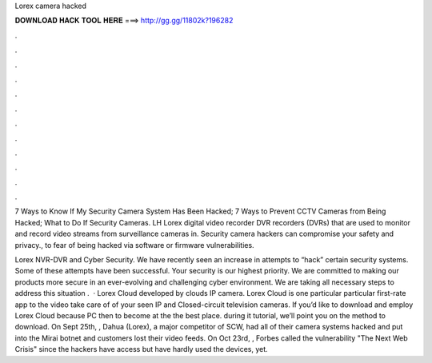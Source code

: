 Lorex camera hacked



𝐃𝐎𝐖𝐍𝐋𝐎𝐀𝐃 𝐇𝐀𝐂𝐊 𝐓𝐎𝐎𝐋 𝐇𝐄𝐑𝐄 ===> http://gg.gg/11802k?196282



.



.



.



.



.



.



.



.



.



.



.



.

7 Ways to Know If My Security Camera System Has Been Hacked; 7 Ways to Prevent CCTV Cameras from Being Hacked; What to Do If Security Cameras. LH Lorex digital video recorder DVR recorders (DVRs) that are used to monitor and record video streams from surveillance cameras in. Security camera hackers can compromise your safety and privacy., to fear of being hacked via software or firmware vulnerabilities.

Lorex NVR-DVR and Cyber Security. We have recently seen an increase in attempts to “hack” certain security systems. Some of these attempts have been successful. Your security is our highest priority. We are committed to making our products more secure in an ever-evolving and challenging cyber environment. We are taking all necessary steps to address this situation .  · Lorex Cloud developed by clouds IP camera. Lorex Cloud is one particular particular first-rate app to the video take care of of your seen IP and Closed-circuit television cameras. If you’d like to download and employ Lorex Cloud because PC then to become at the the best place. during it tutorial, we’ll point you on the method to download. On Sept 25th, , Dahua (Lorex), a major competitor of SCW, had all of their camera systems hacked and put into the Mirai botnet and customers lost their video feeds. On Oct 23rd, , Forbes called the vulnerability "The Next Web Crisis" since the hackers have access but have hardly used the devices, yet.

